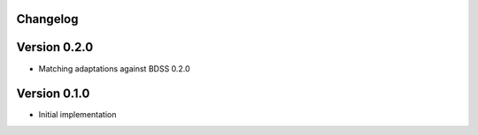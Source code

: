 Changelog 
---------

Version 0.2.0
-------------
- Matching adaptations against BDSS 0.2.0

Version 0.1.0
-------------
- Initial implementation


